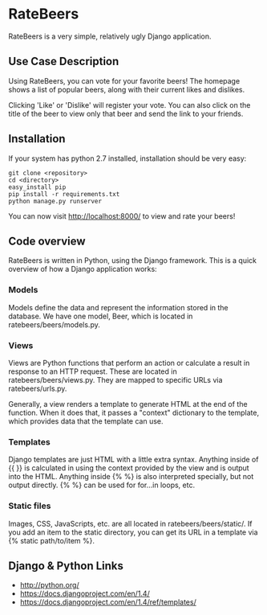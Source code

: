 * RateBeers

RateBeers is a very simple, relatively ugly Django application.

** Use Case Description

Using RateBeers, you can vote for your favorite beers!  The homepage
shows a list of popular beers, along with their current likes and
dislikes.

Clicking 'Like' or 'Dislike' will register your vote.  You can also
click on the title of the beer to view only that beer and send the
link to your friends.

** Installation

If your system has python 2.7 installed, installation should be very easy:

#+BEGIN_SRC shell
git clone <repository>
cd <directory>
easy_install pip
pip install -r requirements.txt
python manage.py runserver
#+END_SRC

You can now visit http://localhost:8000/ to view and rate your beers!

** Code overview

RateBeers is written in Python, using the Django framework.  This is a
quick overview of how a Django application works:

*** Models

Models define the data and represent the information stored in the
database.  We have one model, Beer, which is located in
ratebeers/beers/models.py.

*** Views

Views are Python functions that perform an action or calculate a
result in response to an HTTP request.  These are located in
ratebeers/beers/views.py.  They are mapped to specific URLs via
ratebeers/urls.py.

Generally, a view renders a template to generate HTML at the end of
the function.  When it does that, it passes a "context" dictionary to
the template, which provides data that the template can use.

*** Templates

Django templates are just HTML with a little extra syntax.  Anything
inside of {{ }} is calculated in using the context provided by the
view and is output into the HTML.  Anything inside {% %} is also
interpreted specially, but not output directly.  {% %} can be used for
for...in loops, etc.

*** Static files

Images, CSS, JavaScripts, etc. are all located in ratebeers/beers/static/.
If you add an item to the static directory, you can get its URL in a
template via {% static path/to/item %}.

** Django & Python Links

- http://python.org/
- https://docs.djangoproject.com/en/1.4/
- https://docs.djangoproject.com/en/1.4/ref/templates/
